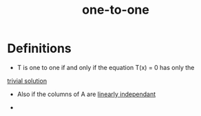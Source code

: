 :PROPERTIES:
:ID:       7918e212-31d9-4c59-a50a-c496760809d2
:END:
#+title: one-to-one

* Definitions

- T is one to one if and only if the equation T(x) = 0 has only the
[[id:75166794-370e-4a59-81cf-01189a2d1893][trivial solution]]

- Also if the columns of A are [[id:709eb5df-7234-4be5-bc85-49ff8fda76ed][linearly independant]]

- 
